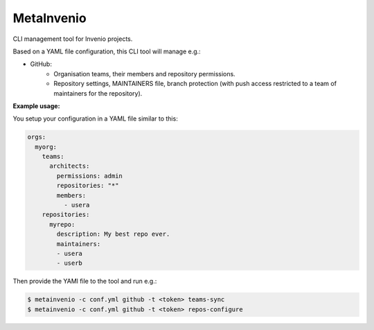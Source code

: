 ..
    This file is part of Invenio.
    Copyright (C) 2017 CERN.

    Invenio is free software; you can redistribute it
    and/or modify it under the terms of the GNU General Public License as
    published by the Free Software Foundation; either version 2 of the
    License, or (at your option) any later version.

    Invenio is distributed in the hope that it will be
    useful, but WITHOUT ANY WARRANTY; without even the implied warranty of
    MERCHANTABILITY or FITNESS FOR A PARTICULAR PURPOSE.  See the GNU
    General Public License for more details.

    You should have received a copy of the GNU General Public License
    along with Invenio; if not, write to the
    Free Software Foundation, Inc., 59 Temple Place, Suite 330, Boston,
    MA 02111-1307, USA.

    In applying this license, CERN does not
    waive the privileges and immunities granted to it by virtue of its status
    as an Intergovernmental Organization or submit itself to any jurisdiction.

=============
 MetaInvenio
=============

.. image:: https://img.shields.io/coveralls/inveniosoftware/metainvenio.svg
        :target: https://coveralls.io/r/inveniosoftware/metainvenio

.. image:: https://img.shields.io/github/tag/inveniosoftware/metainvenio.svg
        :target: https://github.com/inveniosoftware/metainvenio/releases

.. image:: https://img.shields.io/pypi/dm/metainvenio.svg
        :target: https://pypi.python.org/pypi/metainvenio

.. image:: https://img.shields.io/github/license/inveniosoftware/metainvenio.svg
        :target: https://github.com/inveniosoftware/metainvenio/blob/master/LICENSE

CLI management tool for Invenio projects.

Based on a YAML file configuration, this CLI tool will manage e.g.:

* GitHub:
    * Organisation teams, their members and repository permissions.
    * Repository settings, MAINTAINERS file, branch protection (with push
      access restricted to a team of maintainers for the repository).

**Example usage:**

You setup your configuration in a YAML file similar to this:

.. code-block:: yaml

    orgs:
      myorg:
        teams:
          architects:
            permissions: admin
            repositories: "*"
            members:
              - usera
        repositories:
          myrepo:
            description: My best repo ever.
            maintainers:
            - usera
            - userb

Then provide the YAMl file to the tool and run e.g.:

.. code-block:: console

    $ metainvenio -c conf.yml github -t <token> teams-sync
    $ metainvenio -c conf.yml github -t <token> repos-configure
